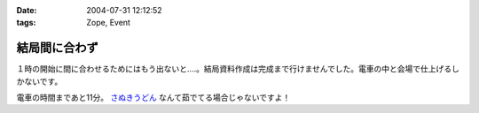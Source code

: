 :date: 2004-07-31 12:12:52
:tags: Zope, Event

=========================
結局間に合わず
=========================

１時の開始に間に合わせるためにはもう出ないと‥‥。結局資料作成は完成まで行けませんでした。電車の中と会場で仕上げるしかないです。

電車の時間まであと11分。 さぬきうどん_ なんて茹でてる場合じゃないですよ！

.. _さぬきうどん: http://www.bellne.com/pc/trends/udon/udon_index.htm


.. :extend type: text/plain
.. :extend:

